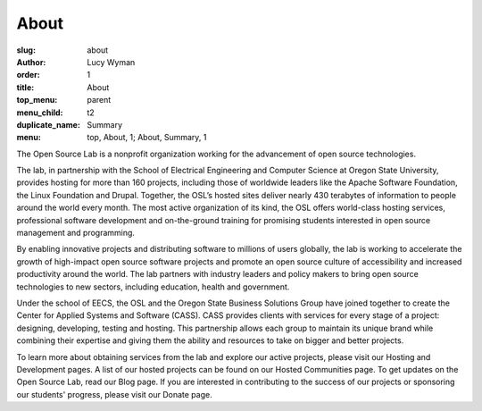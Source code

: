 About
=====
:slug: about
:author: Lucy Wyman
:order: 1
:title: About
:top_menu: parent
:menu_child: t2
:duplicate_name: Summary
:menu: top, About, 1; About, Summary, 1


The Open Source Lab is a nonprofit organization working for the advancement of
open source technologies.

The lab, in partnership with the School of Electrical Engineering and Computer
Science at Oregon State University, provides hosting for more than 160 projects,
including those of worldwide leaders like the Apache Software Foundation, the
Linux Foundation and Drupal. Together, the OSL’s hosted sites deliver nearly 430
terabytes of information to people around the world every month. The most active
organization of its kind, the OSL offers world-class hosting services,
professional software development and on-the-ground training for promising
students interested in open source management and programming.

.. image:: /images/edray.jpg
    :scale: 100%
    :align: center
    :alt: OSU President Ed Ray

By enabling innovative projects and distributing software to millions of users
globally, the lab is working to accelerate the growth of high-impact open source
software projects and promote an open source culture of accessibility and
increased productivity around the world. The lab partners with industry leaders
and policy makers to bring open source technologies to new sectors, including
education, health and government.

Under the school of EECS, the OSL and the Oregon State Business Solutions Group
have joined together to create the Center for Applied Systems and Software
(CASS). CASS provides clients with services for every stage of a project:
designing, developing, testing and hosting. This partnership allows each group
to maintain its unique brand while combining their expertise and giving them the
ability and resources to take on bigger and better projects.

To learn more about obtaining services from the lab and explore our active
projects, please visit our Hosting and Development pages. A list of our hosted
projects can be found on our Hosted Communities page. To get updates on the Open
Source Lab, read our Blog page. If you are interested in contributing to the
success of our projects or sponsoring our students' progress, please visit our
Donate page.
